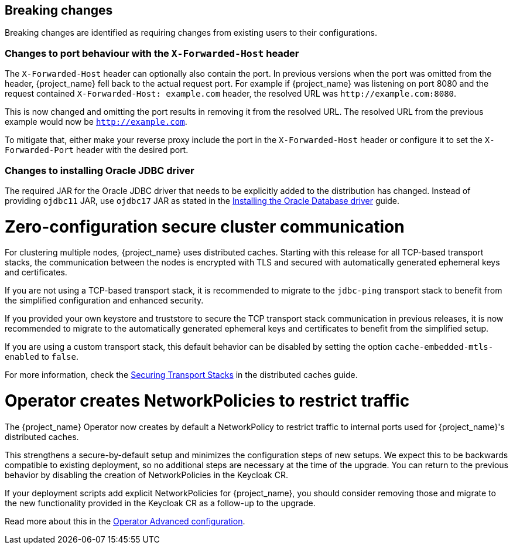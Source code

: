 == Breaking changes

Breaking changes are identified as requiring changes from existing users to their configurations.

=== Changes to port behaviour with the `X-Forwarded-Host` header

The `X-Forwarded-Host` header can optionally also contain the port. In previous versions when the port was omitted from the header,
{project_name} fell back to the actual request port. For example if {project_name} was listening on port 8080 and the request contained
`X-Forwarded-Host: example.com` header, the resolved URL was `+http://example.com:8080+`.

This is now changed and omitting the port results in removing it from the resolved URL. The resolved URL from the previous example
would now be `http://example.com`.

To mitigate that, either make your reverse proxy include the port in the `X-Forwarded-Host` header or configure it to set
the `X-Forwarded-Port` header with the desired port.

=== Changes to installing Oracle JDBC driver

The required JAR for the Oracle JDBC driver that needs to be explicitly added to the distribution has changed.
Instead of providing `ojdbc11` JAR, use `ojdbc17` JAR as stated in the https://www.keycloak.org/server/db#_installing_the_oracle_database_driver[Installing the Oracle Database driver] guide.

= Zero-configuration secure cluster communication

For clustering multiple nodes, {project_name} uses distributed caches.
Starting with this release for all TCP-based transport stacks, the communication between the nodes is encrypted with TLS and secured with automatically generated ephemeral keys and certificates.

If you are not using a TCP-based transport stack, it is recommended to migrate to the `jdbc-ping` transport stack to benefit from the simplified configuration and enhanced security.

If you provided your own keystore and truststore to secure the TCP transport stack communication in previous releases, it is now recommended to migrate to the automatically generated ephemeral keys and certificates to benefit from the simplified setup.

If you are using a custom transport stack, this default behavior can be disabled by setting the option `cache-embedded-mtls-enabled` to `false`.

For more information, check the link:https://www.keycloak.org/server/caching#_securing_transport_stacks[Securing Transport Stacks] in the distributed caches guide.

= Operator creates NetworkPolicies to restrict traffic

The {project_name} Operator now creates by default a NetworkPolicy to restrict traffic to internal ports used for {project_name}'s distributed caches.

This strengthens a secure-by-default setup and minimizes the configuration steps of new setups.
We expect this to be backwards compatible to existing deployment, so no additional steps are necessary at the time of the upgrade.
You can return to the previous behavior by disabling the creation of NetworkPolicies in the Keycloak CR.

If your deployment scripts add explicit NetworkPolicies for {project_name}, you should consider removing those and migrate to the new functionality provided in the Keycloak CR as a follow-up to the upgrade.

Read more about this in the https://www.keycloak.org/operator/advanced-configuration[Operator Advanced configuration].
